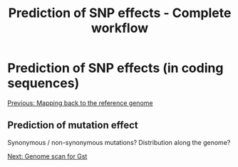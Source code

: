 #+Title: Prediction of SNP effects - Complete workflow
#+Summary: Prediction of SNP effects
#+URL: part-one-08-prediction-SNP-effect.html
#+Save_as: part-one-08-prediction-SNP-effect.html
#+Status: hidden
#+OPTIONS: toc:nil num:nil html-postamble:nil

* Prediction of SNP effects (in coding sequences)

@@html:<div class="navLink">@@[[file:part-one-07-mapping-back-3sp-genome.html][Previous: Mapping back to the reference genome]]@@html:</div>@@

** Prediction of mutation effect

Synonymous / non-synonymous mutations? Distribution along the genome?

@@html:<div class="navLink">@@[[file:part-one-09-genome-scan.html][Next: Genome scan for Gst]]@@html:</div>@@

